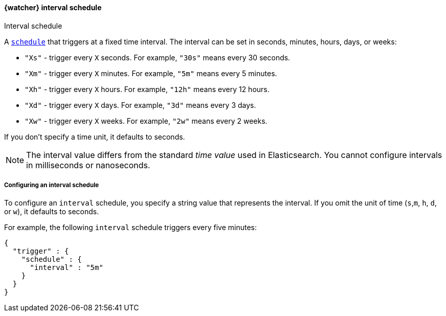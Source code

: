 [role="xpack"]
[[schedule-interval]]
==== {watcher} interval schedule
++++
<titleabbrev>Interval schedule</titleabbrev>
++++

A <<trigger-schedule,`schedule`>> that triggers at a fixed time interval. The
interval can be set in seconds, minutes, hours, days, or weeks:

* `"Xs"` - trigger every `X` seconds. For example, `"30s"` means every 30 seconds.
* `"Xm"` - trigger every `X` minutes. For example, `"5m"` means every 5 minutes.
* `"Xh"` - trigger every `X` hours. For example, `"12h"` means every 12 hours.
* `"Xd"` - trigger every `X` days. For example, `"3d"` means every 3 days.
* `"Xw"` - trigger every `X` weeks. For example, `"2w"` means every 2 weeks.

If you don't specify a time unit, it defaults to seconds.

NOTE: The interval value differs from the standard _time value_ used in
      Elasticsearch. You cannot configure intervals in milliseconds or
      nanoseconds.

===== Configuring an interval schedule

To configure an `interval` schedule, you specify a string value that represents
the interval. If you omit the unit of time (`s`,`m`, `h`, `d`, or `w`), it
defaults to seconds.

For example, the following `interval` schedule triggers every five minutes:

[source,js]
--------------------------------------------------
{
  "trigger" : {
    "schedule" : {
      "interval" : "5m"
    }
  }
}
--------------------------------------------------
// NOTCONSOLE